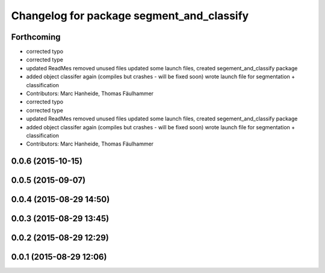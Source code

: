 ^^^^^^^^^^^^^^^^^^^^^^^^^^^^^^^^^^^^^^^^^^
Changelog for package segment_and_classify
^^^^^^^^^^^^^^^^^^^^^^^^^^^^^^^^^^^^^^^^^^

Forthcoming
-----------
* corrected typo
* corrected type
* updated ReadMes
  removed unused files
  updated some launch files, created segement_and_classify package
* added object classifer again (compiles but crashes - will be fixed soon)
  wrote launch file for segmentation + classification
* Contributors: Marc Hanheide, Thomas Fäulhammer

* corrected typo
* corrected type
* updated ReadMes
  removed unused files
  updated some launch files, created segement_and_classify package
* added object classifer again (compiles but crashes - will be fixed soon)
  wrote launch file for segmentation + classification
* Contributors: Marc Hanheide, Thomas Fäulhammer

0.0.6 (2015-10-15)
------------------

0.0.5 (2015-09-07)
------------------

0.0.4 (2015-08-29 14:50)
------------------------

0.0.3 (2015-08-29 13:45)
------------------------

0.0.2 (2015-08-29 12:29)
------------------------

0.0.1 (2015-08-29 12:06)
------------------------
